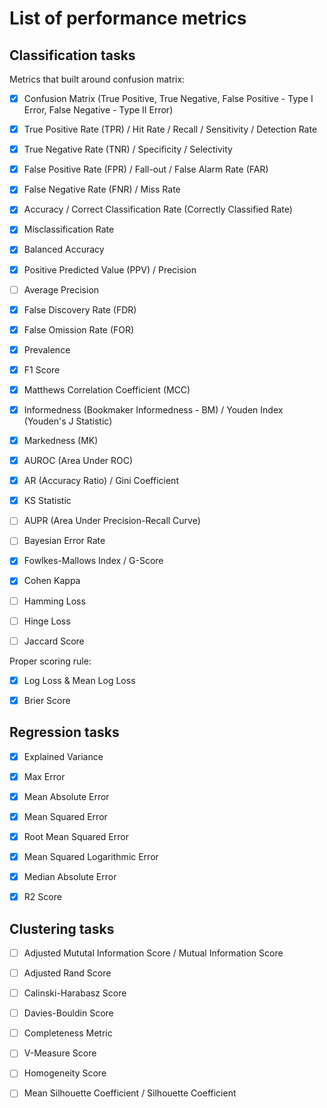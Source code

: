 


* List of performance metrics

** Classification tasks

Metrics that built around confusion matrix:

- [X] Confusion Matrix (True Positive, True Negative, False Positive - Type I Error, False Negative - Type II Error)

- [X] True Positive Rate (TPR) / Hit Rate / Recall / Sensitivity / Detection Rate

- [X] True Negative Rate (TNR) / Specificity / Selectivity

- [X] False Positive Rate (FPR) / Fall-out / False Alarm Rate (FAR)

- [X] False Negative Rate (FNR) / Miss Rate

- [X] Accuracy / Correct Classification Rate (Correctly Classified Rate)

- [X] Misclassification Rate

- [X] Balanced Accuracy

- [X] Positive Predicted Value (PPV) / Precision

- [ ] Average Precision

- [X] False Discovery Rate (FDR)

- [X] False Omission Rate (FOR)

- [X] Prevalence

- [X] F1 Score

- [X] Matthews Correlation Coefficient (MCC)

- [X] Informedness (Bookmaker Informedness - BM) / Youden Index (Youden's J Statistic)

- [X] Markedness (MK)

- [X] AUROC (Area Under ROC)

- [X] AR (Accuracy Ratio) / Gini Coefficient

- [X] KS Statistic

- [ ] AUPR (Area Under Precision-Recall Curve)

- [ ] Bayesian Error Rate

- [X] Fowlkes-Mallows Index / G-Score

- [X] Cohen Kappa

- [ ] Hamming Loss

- [ ] Hinge Loss

- [ ] Jaccard Score

Proper scoring rule:

- [X] Log Loss & Mean Log Loss

- [X] Brier Score

** Regression tasks

- [X] Explained Variance

- [X] Max Error

- [X] Mean Absolute Error

- [X] Mean Squared Error

- [X] Root Mean Squared Error

- [X] Mean Squared Logarithmic Error

- [X] Median Absolute Error

- [X] R2 Score

** Clustering tasks

- [ ] Adjusted Mututal Information Score / Mutual Information Score

- [ ] Adjusted Rand Score

- [ ] Calinski-Harabasz Score

- [ ] Davies-Bouldin Score

- [ ] Completeness Metric

- [ ] V-Measure Score

- [ ] Homogeneity Score

- [ ] Mean Silhouette Coefficient / Silhouette Coefficient
